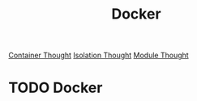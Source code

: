:PROPERTIES:
:ID:       53F97009-0804-4785-ADCE-F4E3BFB5E55F
:END:
#+title: Docker
[[id:7C31EF07-6E23-4CBC-BF91-900F2F9D6E0D][Container Thought]]
[[id:8EAB8BF7-CCE2-42A9-B432-8E284C4613FA][Isolation Thought]]
[[id:63E513E2-EEA5-4DDB-821F-9B05243195AF][Module Thought]]

* TODO Docker
